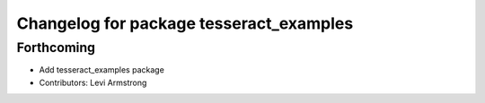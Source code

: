 ^^^^^^^^^^^^^^^^^^^^^^^^^^^^^^^^^^^^^^^^
Changelog for package tesseract_examples
^^^^^^^^^^^^^^^^^^^^^^^^^^^^^^^^^^^^^^^^

Forthcoming
-----------
* Add tesseract_examples package
* Contributors: Levi Armstrong
